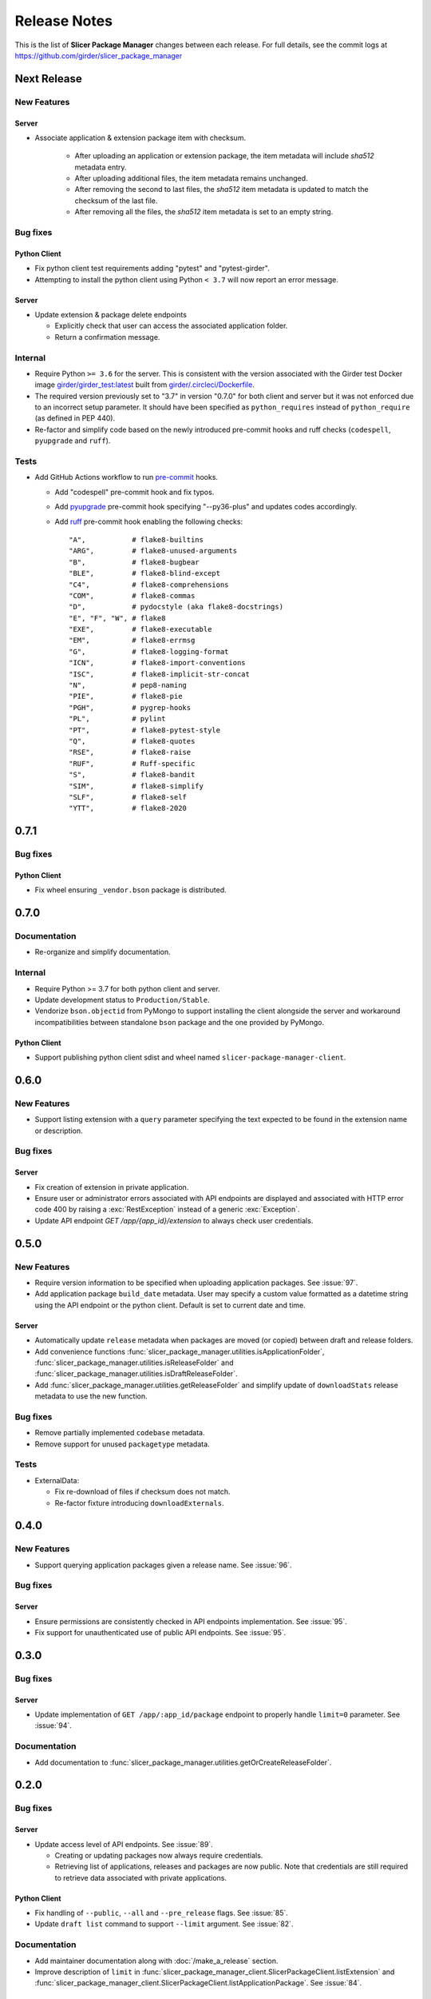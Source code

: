 =============
Release Notes
=============

This is the list of **Slicer Package Manager** changes between each release. For full
details, see the commit logs at https://github.com/girder/slicer_package_manager

Next Release
============

New Features
------------

Server
^^^^^^

* Associate application & extension package item with checksum.

   * After uploading an application or extension package, the item metadata will include `sha512` metadata entry.

   * After uploading additional files, the item metadata remains unchanged.

   * After removing the second to last files, the `sha512` item metadata is updated to match the checksum of the
     last file.

   * After removing all the files, the `sha512` item metadata is set to an empty string.

Bug fixes
---------

Python Client
^^^^^^^^^^^^^

* Fix python client test requirements adding "pytest" and "pytest-girder".

* Attempting to install the python client using Python ``< 3.7`` will now report an error message.

Server
^^^^^^

* Update extension & package delete endpoints

  * Explicitly check that user can access the associated application folder.

  * Return a confirmation message.

Internal
--------

* Require Python ``>= 3.6`` for the server. This is consistent with the version associated with the Girder test Docker
  image `girder/girder_test:latest <https://hub.docker.com/r/girder/girder_test/tags>`_ built
  from `girder/.circleci/Dockerfile <https://github.com/girder/girder/blob/d994d93a00257a17eeeab7e0b6fa4a54f5658550/.circleci/Dockerfile>`_.

* The required version previously set to "3.7" in version "0.7.0" for both client and server but it
  was not enforced due to an incorrect setup parameter. It should have been specified as ``python_requires``
  instead of ``python_require`` (as defined in PEP 440).

* Re-factor and simplify code based on the newly introduced pre-commit hooks and ruff checks (``codespell``, ``pyupgrade`` and ``ruff``).

Tests
-----

* Add GitHub Actions workflow to run `pre-commit <https://github.com/pre-commit/pre-commit-hooks#hooks-available>`_ hooks.

  * Add "codespell" pre-commit hook and fix typos.

  * Add `pyupgrade <https://github.com/asottile/pyupgrade>`_ pre-commit hook specifying "--py36-plus"
    and updates codes accordingly.

  * Add `ruff <https://beta.ruff.rs/docs/usage/#pre-commit>`_ pre-commit hook enabling the following checks:
    ::

      "A",           # flake8-builtins
      "ARG",         # flake8-unused-arguments
      "B",           # flake8-bugbear
      "BLE",         # flake8-blind-except
      "C4",          # flake8-comprehensions
      "COM",         # flake8-commas
      "D",           # pydocstyle (aka flake8-docstrings)
      "E", "F", "W", # flake8
      "EXE",         # flake8-executable
      "EM",          # flake8-errmsg
      "G",           # flake8-logging-format
      "ICN",         # flake8-import-conventions
      "ISC",         # flake8-implicit-str-concat
      "N",           # pep8-naming
      "PIE",         # flake8-pie
      "PGH",         # pygrep-hooks
      "PL",          # pylint
      "PT",          # flake8-pytest-style
      "Q",           # flake8-quotes
      "RSE",         # flake8-raise
      "RUF",         # Ruff-specific
      "S",           # flake8-bandit
      "SIM",         # flake8-simplify
      "SLF",         # flake8-self
      "YTT",         # flake8-2020


0.7.1
=====

Bug fixes
---------

Python Client
^^^^^^^^^^^^^

* Fix wheel ensuring ``_vendor.bson`` package is distributed.


0.7.0
=====

Documentation
-------------

* Re-organize and simplify documentation.

Internal
--------

* Require Python >= 3.7 for both python client and server.

* Update development status to ``Production/Stable``.

* Vendorize ``bson.objectid`` from PyMongo to support installing the client alongside the server
  and workaround incompatibilities between standalone ``bson`` package and the one provided by PyMongo.

Python Client
^^^^^^^^^^^^^

* Support publishing python client sdist and wheel named ``slicer-package-manager-client``.

0.6.0
=====

New Features
------------

* Support listing extension with a ``query`` parameter specifying the text expected
  to be found in the extension name or description.

Bug fixes
---------

Server
^^^^^^

* Fix creation of extension in private application.

* Ensure user or administrator errors associated with API endpoints are displayed and associated
  with HTTP error code 400 by raising a :exc:`RestException` instead of a generic :exc:`Exception`.

* Update API endpoint `GET /app/{app_id}/extension` to always check user credentials.

0.5.0
=====

New Features
------------

* Require version information to be specified when uploading application packages. See :issue:`97`.

* Add application package ``build_date`` metadata. User may specify a custom value formatted as a datetime string
  using the API endpoint or the python client. Default is set to current date and time.

Server
^^^^^^

* Automatically update ``release`` metadata when packages are moved (or copied) between draft and release folders.

* Add convenience functions :func:`slicer_package_manager.utilities.isApplicationFolder`,
  :func:`slicer_package_manager.utilities.isReleaseFolder` and :func:`slicer_package_manager.utilities.isDraftReleaseFolder`.

* Add :func:`slicer_package_manager.utilities.getReleaseFolder` and simplify update of ``downloadStats``
  release metadata to use the new function.

Bug fixes
---------

* Remove partially implemented ``codebase`` metadata.

* Remove support for unused ``packagetype`` metadata.

Tests
-----

* ExternalData:

  * Fix re-download of files if checksum does not match.

  * Re-factor fixture introducing ``downloadExternals``.


0.4.0
=====

New Features
------------

* Support querying application packages given a release name. See :issue:`96`.

Bug fixes
---------

Server
^^^^^^

* Ensure permissions are consistently checked in API endpoints implementation. See :issue:`95`.

* Fix support for unauthenticated use of public API endpoints. See :issue:`95`.


0.3.0
=====

Bug fixes
---------

Server
^^^^^^

* Update implementation of ``GET /app/:app_id/package`` endpoint to properly handle
  ``limit=0`` parameter. See :issue:`94`.

Documentation
-------------

* Add documentation to :func:`slicer_package_manager.utilities.getOrCreateReleaseFolder`.


0.2.0
=====

Bug fixes
---------

Server
^^^^^^

* Update access level of API endpoints. See :issue:`89`.

  * Creating or updating packages now always require credentials.

  * Retrieving list of applications, releases and packages are now public.
    Note that credentials are still required to retrieve data associated with private
    applications.

Python Client
^^^^^^^^^^^^^

* Fix handling of ``--public``, ``--all`` and ``--pre_release`` flags. See :issue:`85`.

* Update ``draft list`` command to support ``--limit`` argument. See :issue:`82`.

Documentation
-------------

* Add maintainer documentation along with :doc:`/make_a_release` section.

* Improve description of ``limit`` in :func:`slicer_package_manager_client.SlicerPackageClient.listExtension`
  and :func:`slicer_package_manager_client.SlicerPackageClient.listApplicationPackage`. See :issue:`84`.

Tests
-----

* Simplify and refactor python client tests to facilitate maintenance. See :issue:`83` and :issue:`88`.


0.1.0
=====

New Features
------------

* Transition server plugin from Girder 2.x to Girder 3.x. See :issue:`88`.


Initial version
===============

Developed by :user:`Pierre-Assemat` during his internship at Kitware in 2018.

Features
--------

* Girder plugin implementing REST API endpoints.

* CLI `slicer_package_manager_client`

* Python client class :class:`SlicerPackageClient`.

Documentation
-------------

* Administrator, user and developer documentation written in reStructuredText (RST),
  generated using sphinx and published at https://slicer-package-manager.readthedocs.io

Tests
-----

* Continuous integration (CI) configured to run on CircleCI.

* Girder plugin tests.

* CLI and Python client tests leveraging `pytest-vcr <https://pytest-vcr.readthedocs.io>`_.

Provisioning
------------

* Dockerfile and docker-compose files for provisioning a demo server.
